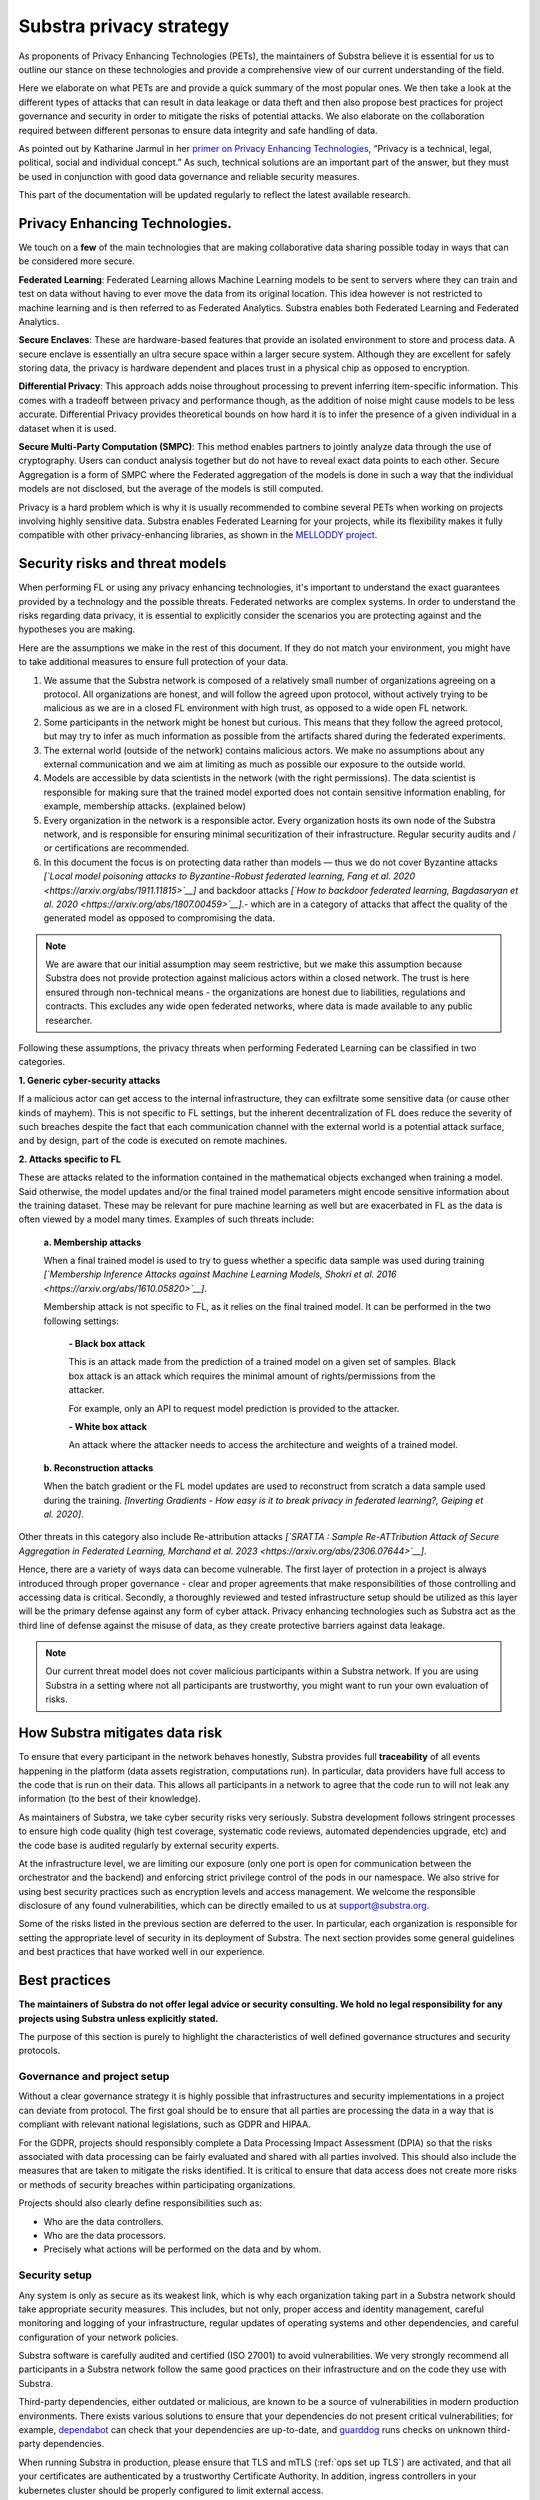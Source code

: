 Substra privacy strategy
========================

.. _Privacy Strategy:

As proponents of Privacy Enhancing Technologies (PETs), the maintainers of Substra believe it is essential for us to outline our stance on these technologies and provide a comprehensive view of our current understanding of the field.

Here we elaborate on what PETs are and provide a quick summary of the most popular ones. We then take a look at the different types of attacks that can result in data leakage or data theft and then also propose best practices for project governance and security in order to mitigate the risks of potential attacks. We also elaborate on the collaboration required between different personas to ensure data integrity and safe handling of data.

As pointed out by Katharine Jarmul in her `primer on Privacy Enhancing Technologies <https://martinfowler.com/articles/intro-pet.html>`__, “Privacy is a technical, legal, political, social and individual concept.” As such, technical solutions are an important part of the answer, but they must be used in conjunction with good data governance and reliable security measures.

This part of the documentation will be updated regularly to reflect the latest available research.

Privacy Enhancing Technologies.
-------------------------------

We touch on a **few** of the main technologies that are making collaborative data sharing possible today in ways that can be considered more secure.

**Federated Learning**:
Federated Learning allows Machine Learning models to be sent to servers where they can train and test on data without having to ever move the data from its original location. This idea however is not restricted to machine learning and is then referred to as Federated Analytics. Substra enables both Federated Learning and Federated Analytics.

**Secure Enclaves**:
These are hardware-based features that provide an isolated environment to store and process data. A secure enclave is essentially an ultra secure space within a larger secure system. Although they are excellent for safely storing data, the privacy is hardware dependent and places trust in a physical chip as opposed to encryption.

**Differential Privacy**:
This approach adds noise throughout processing to prevent inferring item-specific information. This comes with a tradeoff between privacy and performance though, as the addition of noise might cause models to be less accurate. Differential Privacy provides theoretical bounds on how hard it is to infer the presence of a given individual in a dataset when it is used.

**Secure Multi-Party Computation (SMPC)**:
This method enables partners to jointly analyze data through the use of cryptography. Users can conduct analysis together but do not have to reveal exact data points to each other. Secure Aggregation is a form of SMPC where the Federated aggregation of the models is done in such a way that the individual models are not disclosed, but the average of the models is still computed.

Privacy is a hard problem which is why it is usually recommended to combine several PETs when working on projects involving highly sensitive data. Substra enables Federated Learning for your projects, while its flexibility makes it fully compatible with other privacy-enhancing libraries, as shown in the `MELLODDY project <https://ojs.aaai.org/index.php/AAAI/article/view/26847>`__.

Security risks and threat models
--------------------------------

When performing FL or using any privacy enhancing technologies, it's important to understand the exact guarantees provided by a technology and the possible threats. Federated networks are complex systems. In order to understand the risks regarding data privacy, it is essential to explicitly consider the scenarios you are protecting against and the hypotheses you are making.

Here are the assumptions we make in the rest of this document. If they do not match your environment, you might have to take additional measures to ensure full protection of your data.

#. We assume that the Substra network is composed of a relatively small number of organizations agreeing on a protocol. All organizations are honest, and will follow the agreed upon protocol, without actively trying to be malicious as we are in a closed FL environment with high trust, as opposed to a wide open FL network.
#. Some participants in the network might be honest but curious. This means that they follow the agreed protocol, but may try to infer as much information as possible from the artifacts shared during the federated experiments.
#. The external world (outside of the network) contains malicious actors. We make no assumptions about any external communication and we aim at limiting as much as possible our exposure to the outside world.
#. Models are accessible by data scientists in the network (with the right permissions). The data scientist is responsible for making sure that the trained model exported does not contain sensitive information enabling, for example, membership attacks. (explained below)
#. Every organization in the network is a responsible actor. Every organization hosts its own node of the Substra network, and is responsible for ensuring minimal securitization of their infrastructure. Regular security audits and / or certifications are recommended.
#. In this document the focus is on protecting data rather than models — thus we do not cover Byzantine attacks *[`Local model poisoning attacks to Byzantine-Robust federated learning, Fang et al. 2020 <https://arxiv.org/abs/1911.11815>`__]*  and backdoor attacks *[`How to backdoor federated learning, Bagdasaryan et al. 2020 <https://arxiv.org/abs/1807.00459>`__]*.- which are in a category of attacks that affect the quality of the generated model as opposed to compromising the data.

.. note::

    We are aware that our initial assumption may seem restrictive, but we make this assumption because Substra does not provide protection against malicious actors within a closed network. The trust is here ensured through non-technical means - the organizations are honest due to liabilities, regulations and contracts. This excludes any wide open federated networks, where data is made available to any public researcher.

Following these assumptions, the privacy threats when performing Federated Learning can be classified in two categories.

**1. Generic cyber-security attacks**

If a malicious actor can get access to the internal infrastructure, they can exfiltrate some sensitive data (or cause other kinds of mayhem). This is not specific to FL settings, but the inherent decentralization of FL does reduce the severity of such breaches despite the fact that each communication channel with the external world is a potential attack surface, and by design, part of the code is executed on remote machines.

**2. Attacks specific to FL**

These are attacks related to the information contained in the mathematical objects exchanged when training a model. Said otherwise, the model updates and/or the final trained model parameters might encode sensitive information about the training dataset. These may be relevant for pure machine learning as well but are exacerbated in FL as the data is often viewed by a model many times. Examples of such threats include:

   **a. Membership attacks**

   When a final trained model is used to try to guess whether a specific data sample was used during training *[`Membership Inference Attacks against Machine Learning Models, Shokri et al. 2016 <https://arxiv.org/abs/1610.05820>`__]*.

   Membership attack is not specific to FL, as it relies on the final trained model. It can be performed in the two following settings:

        **- Black box attack**

        This is an attack made from the prediction of a trained model on a given set of samples. Black box attack is an attack which requires the minimal amount of rights/permissions from the attacker.

        For example, only an API to request model prediction is provided to the attacker.

        **- White box attack**

        An attack where the attacker needs to access the architecture and weights of a trained model.

   **b. Reconstruction attacks**

   When the batch gradient or the FL model updates are used to reconstruct from scratch a data sample used during the training. *[Inverting Gradients - How easy is it to break privacy in federated learning?, Geiping et al. 2020]*.

Other threats in this category also include Re-attribution attacks *[`SRATTA : Sample Re-ATTribution Attack of Secure Aggregation in Federated Learning, Marchand et al. 2023 <https://arxiv.org/abs/2306.07644>`__]*.

Hence, there are a variety of ways data can become vulnerable. The first layer of protection in a project is always introduced through proper governance - clear and proper agreements that make responsibilities of those controlling and accessing data is critical. Secondly, a thoroughly reviewed and tested infrastructure setup should be utilized as this layer will be the primary defense against any form of cyber attack. Privacy enhancing technologies such as Substra act as the third line of defense against the misuse of data, as they create protective barriers against data leakage.

.. note::

    Our current threat model does not cover malicious participants within a Substra network. If you are using Substra in a setting where not all participants are trustworthy, you might want to run your own evaluation of risks.

How Substra mitigates data risk
-------------------------------

To ensure that every participant in the network behaves honestly, Substra provides full **traceability** of all events happening in the platform (data assets registration, computations run). In particular, data providers have full access to the code that is run on their data. This allows all participants in a network to agree that the code run to will not leak any information (to the best of their knowledge).

As maintainers of Substra, we take cyber security risks very seriously. Substra development follows stringent processes to ensure high code quality (high test coverage, systematic code reviews, automated dependencies upgrade, etc) and the code base is audited regularly by external security experts.

At the infrastructure level, we are limiting our exposure (only one port is open for communication between the orchestrator and the backend) and enforcing strict privilege control of the pods in our namespace. We also strive for using best security practices such as encryption levels and access management. We welcome the responsible disclosure of any found vulnerabilities, which can be directly emailed to us at support@substra.org.

Some of the risks listed in the previous section are deferred to the user. In particular, each organization is responsible for setting the appropriate level of security in its deployment of Substra. The next section provides some general guidelines and best practices that have worked well in our experience.

Best practices
--------------

**The maintainers of Substra do not offer legal advice or security consulting. We hold no legal responsibility for any projects using Substra unless explicitly stated.**

The purpose of this section is purely to highlight the characteristics of well defined governance structures and security protocols.

Governance and project setup
^^^^^^^^^^^^^^^^^^^^^^^^^^^^

Without a clear governance strategy it is highly possible that infrastructures and security implementations in a project can deviate from protocol. The first goal should be to ensure that all parties are processing the data in a way that is compliant with relevant national legislations, such as GDPR and HIPAA.

For the GDPR, projects should responsibly complete a Data Processing Impact Assessment (DPIA) so that the risks associated with data processing can be fairly evaluated and shared with all parties involved. This should also include the measures that are taken to mitigate the risks identified. It is critical to ensure that data access does not create more risks or methods of security breaches within participating organizations.

Projects should also clearly define responsibilities such as:

- Who are the data controllers.
- Who are the data processors.
- Precisely what actions will be performed on the data and by whom.

Security setup
^^^^^^^^^^^^^^

Any system is only as secure as its weakest link, which is why each organization taking part in a Substra network should take appropriate security measures. This includes, but not only, proper access and identity management, careful monitoring and logging of your infrastructure, regular updates of operating systems and other dependencies, and careful configuration of your network policies.

Substra software is carefully audited and certified (ISO 27001) to avoid vulnerabilities. We very strongly recommend all participants in a Substra network follow the same good practices on their infrastructure and on the code they use with Substra.

Third-party dependencies, either outdated or malicious, are known to be a source of vulnerabilities in modern production environments. There exists various solutions to ensure that your dependencies do not present critical vulnerabilities; for example, `dependabot <https://github.com/dependabot>`__ can check that your dependencies are up-to-date, and `guarddog <https://github.com/DataDog/guarddog>`__ runs checks on unknown third-party dependencies.

When running Substra in production, please ensure that TLS and mTLS (:ref:`ops set up TLS`) are activated, and that all your certificates are authenticated by a trustworthy Certificate Authority. In addition, ingress controllers in your kubernetes cluster should be properly configured to limit external access.

Several teams and personas have to be involved to ensure that a project handles data with maximum privacy and integrity and that these security protocols are upheld at all times.

- **Data scientists** bear a great ethical responsibility as they could run code that allows for data leakage. Processes such as code reviewing or auditing are highly recommended.It is crucial for them to follow best practices to the best of their ability (code is versioned; dependencies are limited to well-known libraries and kept up to date). A malicious actor here could still infer knowledge about the dataset.
- **Data engineers** must ensure that data is handled and uploaded according to agreed standards while also ensuring that additional copies do not exist and that data is not shared in any way other than on the secure server.
- **SRE / DevOps engineers** also need to follow best practices. (encryption options are activated; production-grade passwords are used when relevant; secrets are not shared, 2FA is enabled). Their contributions protect against cyber attacks but cannot prevent data leakage through training.

Conclusion
----------

The Substra team sees security and privacy as an ever-going challenge.

PETs in general are a relatively young field of research and are still a work in progress. New attacks and defenses are always being released which is why we intend to update this document regularly to reflect those evolutions. The recently published `SRATTA attack <https://arxiv.org/abs/2306.07644>`__ shows how Secure Aggregation, which was previously considered to be a privacy preserving methodology, is actually not immune to attacks.

All those involved in this domain have to remain vigilant and proactive to ensure data. If you have any questions or confusions, we welcome you to join `our community on Slack <https://join.slack.com/t/substra-workspace/shared_invite/zt-1fqnk0nw6-xoPwuLJ8dAPXThfyldX8yA>`__ where you can begin a discussion!